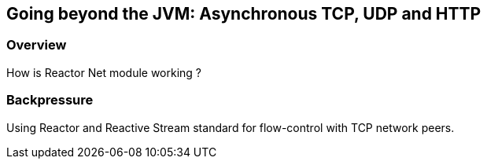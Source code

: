 ifndef::env-github[]
== Going beyond the JVM: Asynchronous TCP, UDP and HTTP
endif::[]

[[net-overview]]
=== Overview
How is Reactor Net module working ?

[[net-backpressure]]
=== Backpressure
Using Reactor and Reactive Stream standard for flow-control with TCP network peers.